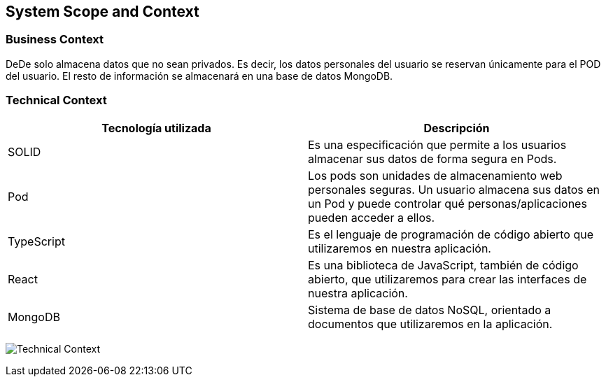 [[section-system-scope-and-context]]
== System Scope and Context





=== Business Context

DeDe solo almacena datos que no sean privados. Es decir, los datos personales del usuario se reservan únicamente para el POD del usuario.
El resto de información se almacenará en una base de datos MongoDB. 


=== Technical Context
[%header, cols=2]
|===
|Tecnología utilizada
|Descripción

|SOLID
|Es una especificación que permite a los usuarios almacenar sus datos de forma segura en Pods.

|Pod
|Los pods son unidades de almacenamiento web personales seguras. Un usuario almacena sus datos en un Pod y puede controlar qué personas/aplicaciones pueden acceder a ellos.

|TypeScript
|Es el lenguaje de programación de código abierto que utilizaremos en nuestra aplicación.

|React
|Es una biblioteca de JavaScript, también de código abierto, que utilizaremos para crear las interfaces de nuestra aplicación.

|MongoDB
|Sistema de base de datos NoSQL, orientado a documentos que utilizaremos en la aplicación.

|===

image:03_Technical_Context.png["Technical Context"]


